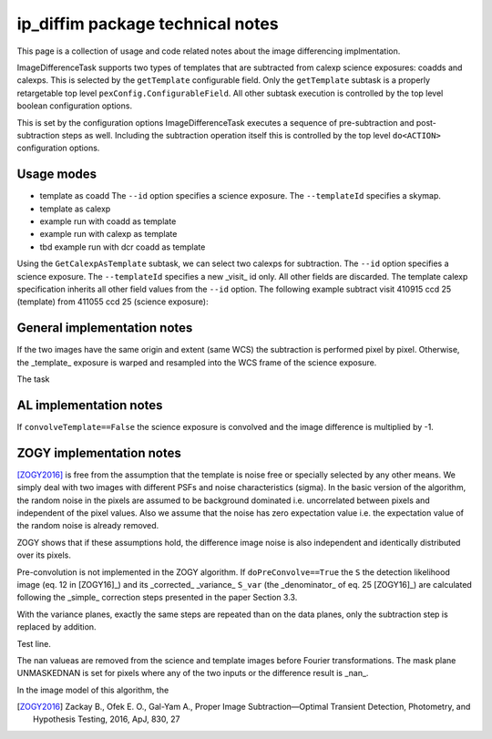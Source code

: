 #################################
ip_diffim package technical notes
#################################

This page is a collection of usage and code related notes about the
image differencing implmentation.

ImageDifferenceTask supports two types of templates that are
subtracted from calexp science exposures: coadds and calexps.  This is
selected by the ``getTemplate`` configurable field. Only the
``getTemplate`` subtask is a properly retargetable top level
``pexConfig.ConfigurableField``. All other subtask execution is controlled by the
top level boolean configuration options.

.. Check which format is necessary for correct object referencing.

This is set by the
configuration options ImageDifferenceTask executes a sequence of
pre-subtraction and post-subtraction steps as well. Including the
subtraction operation itself this is controlled by the top level
``do<ACTION>`` configuration options.


Usage modes
-----------

- template as coadd
  The ``--id`` option specifies a science exposure.
  The ``--templateId`` specifies a skymap.
- template as calexp

- example run with coadd as template
- example run with calexp as template
- tbd example run with dcr coadd as template

  
Using the ``GetCalexpAsTemplate`` subtask, we can select two calexps
for subtraction.  The ``--id`` option specifies a science exposure.
The ``--templateId`` specifies a new _visit_ id only. All other fields
are discarded. The template calexp specification inherits all other
field values from the ``--id`` option.  The following example subtract
visit 410915 ccd 25 (template) from 411055 ccd 25 (science exposure):
  
.. code-block:: text
		imageDifference.py repo/calibimgs --id visit=411055
		ccd=25 --templateId visit=410915
		

			
General implementation notes
----------------------------

If the two images have the same origin and extent (same WCS) the
subtraction is performed pixel by pixel. Otherwise, the _template_
exposure is warped and resampled into the WCS frame of the science
exposure.

The task 


AL implementation notes
-----------------------


If ``convolveTemplate==False`` the science exposure is convolved and the image difference is multiplied by -1.


ZOGY implementation notes
-------------------------

[ZOGY2016]_ is free from the assumption that the template is noise
free or specially selected by any other means. We simply deal with two
images with different PSFs and noise characteristics (sigma). In the
basic version of the algorithm, the random noise in the pixels are
assumed to be background dominated i.e. uncorrelated between pixels
and independent of the pixel values. Also we assume that the noise has
zero expectation value i.e. the expectation value of the random noise
is already removed.

ZOGY shows that if these assumptions hold, the difference image noise
is also independent and identically distributed over its pixels.


Pre-convolution is not implemented in the ZOGY algorithm. If
``doPreConvolve==True`` the ``S`` the detection likelihood image
(eq. 12 in [ZOGY16]_) and its _corrected_ _variance_ ``S_var`` (the
_denominator_ of eq. 25 [ZOGY16]_) are calculated following the
_simple_ correction steps presented in the paper Section 3.3.

With the variance planes, exactly the same steps are repeated than on the data planes, only the subtraction step is replaced by addition.

Test line.

The nan valueas are removed from the science and template images
before Fourier transformations. The mask plane UNMASKEDNAN is set for
pixels where any of the two inputs or the difference result is _nan_.

In the image model of this algorithm, the

.. [ZOGY2016] Zackay B., Ofek E. O., Gal-Yam A.,
	      Proper Image Subtraction—Optimal Transient Detection,
	      Photometry, and Hypothesis Testing, 2016, ApJ, 830, 27
	      

